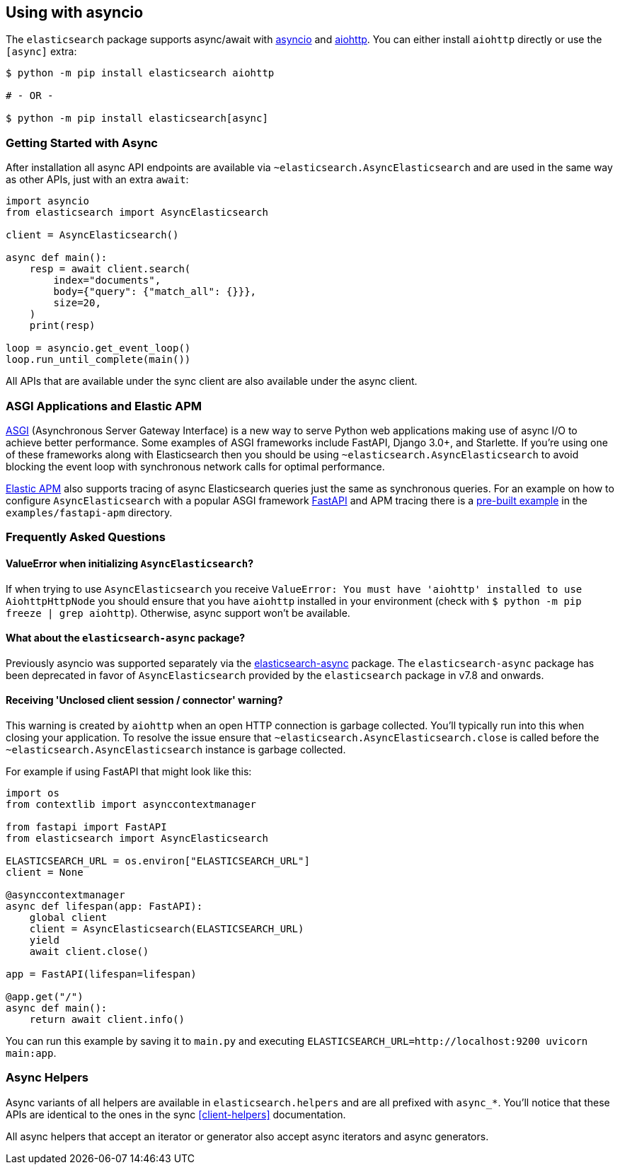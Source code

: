 [[async]]
== Using with asyncio

The `elasticsearch` package supports async/await with
https://docs.python.org/3/library/asyncio.html[asyncio] and
https://docs.aiohttp.org[aiohttp]. You can either install `aiohttp`
directly or use the `[async]` extra:

[source,bash]
----
$ python -m pip install elasticsearch aiohttp

# - OR -

$ python -m pip install elasticsearch[async]
----

=== Getting Started with Async

After installation all async API endpoints are available via
`~elasticsearch.AsyncElasticsearch` and are used in the same way as
other APIs, just with an extra `await`:

[source,python]
----
import asyncio
from elasticsearch import AsyncElasticsearch

client = AsyncElasticsearch()

async def main():
    resp = await client.search(
        index="documents",
        body={"query": {"match_all": {}}},
        size=20,
    )
    print(resp)

loop = asyncio.get_event_loop()
loop.run_until_complete(main())
----

All APIs that are available under the sync client are also available
under the async client.

=== ASGI Applications and Elastic APM

https://asgi.readthedocs.io[ASGI] (Asynchronous Server Gateway
Interface) is a new way to serve Python web applications making use of
async I/O to achieve better performance. Some examples of ASGI
frameworks include FastAPI, Django 3.0+, and Starlette. If you're
using one of these frameworks along with Elasticsearch then you should
be using `~elasticsearch.AsyncElasticsearch` to avoid blocking the event
loop with synchronous network calls for optimal performance.

https://www.elastic.co/guide/en/apm/agent/python/current/index.html[Elastic
APM] also supports tracing of async Elasticsearch queries just the same
as synchronous queries. For an example on how to configure
`AsyncElasticsearch` with a popular ASGI framework
https://fastapi.tiangolo.com/[FastAPI] and APM tracing there is a
https://github.com/elastic/elasticsearch-py/tree/master/examples/fastapi-apm[pre-built
example] in the `examples/fastapi-apm` directory.

=== Frequently Asked Questions

==== ValueError when initializing `AsyncElasticsearch`?

If when trying to use `AsyncElasticsearch` you receive
`ValueError: You must have 'aiohttp' installed to use AiohttpHttpNode`
you should ensure that you have `aiohttp` installed in your environment
(check with `$ python -m pip freeze | grep aiohttp`). Otherwise,
async support won't be available.

==== What about the `elasticsearch-async` package?

Previously asyncio was supported separately via the
https://github.com/elastic/elasticsearch-py-async[elasticsearch-async]
package. The `elasticsearch-async` package has been deprecated in favor
of `AsyncElasticsearch` provided by the `elasticsearch` package in v7.8
and onwards.

==== Receiving 'Unclosed client session / connector' warning?

This warning is created by `aiohttp` when an open HTTP connection is
garbage collected. You'll typically run into this when closing your
application. To resolve the issue ensure that
`~elasticsearch.AsyncElasticsearch.close` is called before the
`~elasticsearch.AsyncElasticsearch` instance is garbage collected.

For example if using FastAPI that might look like this:

[source,python]
----
import os
from contextlib import asynccontextmanager

from fastapi import FastAPI
from elasticsearch import AsyncElasticsearch

ELASTICSEARCH_URL = os.environ["ELASTICSEARCH_URL"]
client = None

@asynccontextmanager
async def lifespan(app: FastAPI):
    global client
    client = AsyncElasticsearch(ELASTICSEARCH_URL)
    yield
    await client.close()

app = FastAPI(lifespan=lifespan)

@app.get("/")
async def main():
    return await client.info()
----

You can run this example by saving it to `main.py` and executing
`ELASTICSEARCH_URL=http://localhost:9200 uvicorn main:app`.

=== Async Helpers

Async variants of all helpers are available in `elasticsearch.helpers`
and are all prefixed with `async_*`. You'll notice that these APIs
are identical to the ones in the sync <<client-helpers>> documentation.

All async helpers that accept an iterator or generator also accept async
iterators and async generators.

